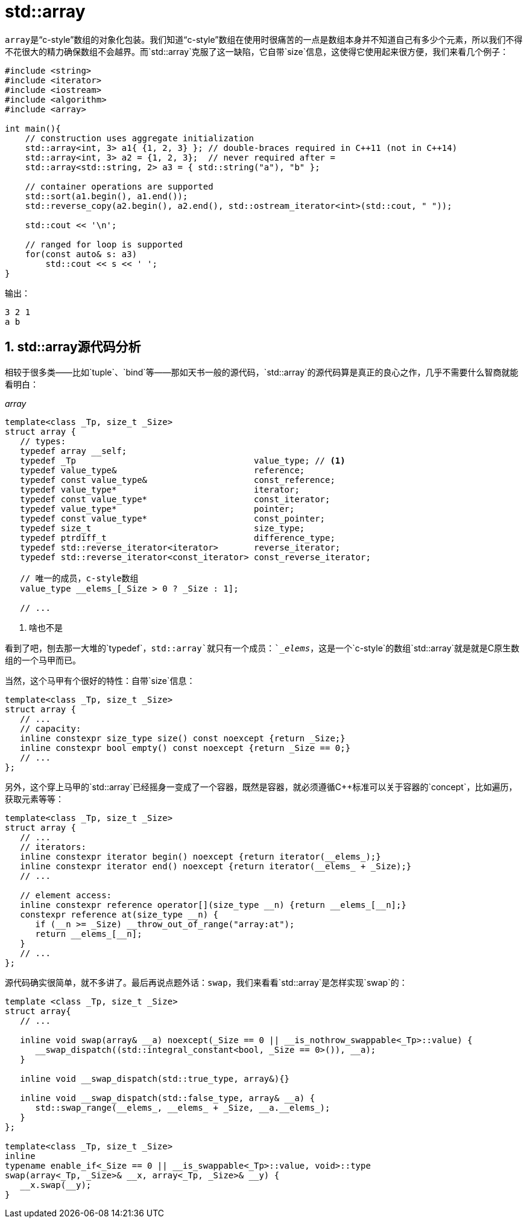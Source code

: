 = std::array

``array``是“c-style”数组的对象化包装。我们知道“c-style”数组在使用时很痛苦的一点是数组本身并不知道自己有多少个元素，所以我们不得不花很大的精力确保数组不会越界。而`std::array`克服了这一缺陷，它自带`size`信息，这使得它使用起来很方便，我们来看几个例子：

[source,c++]
----
#include <string>
#include <iterator>
#include <iostream>
#include <algorithm>
#include <array> 
 
int main(){
    // construction uses aggregate initialization
    std::array<int, 3> a1{ {1, 2, 3} }; // double-braces required in C++11 (not in C++14)
    std::array<int, 3> a2 = {1, 2, 3};  // never required after =
    std::array<std::string, 2> a3 = { std::string("a"), "b" };
 
    // container operations are supported
    std::sort(a1.begin(), a1.end());
    std::reverse_copy(a2.begin(), a2.end(), std::ostream_iterator<int>(std::cout, " "));
 
    std::cout << '\n';
 
    // ranged for loop is supported
    for(const auto& s: a3)
        std::cout << s << ' ';
}
----

输出：

[source,c++]
----
3 2 1
a b
----

## 1. std::array源代码分析

相较于很多类——比如`tuple`、`bind`等——那如天书一般的源代码，`std::array`的源代码算是真正的良心之作，几乎不需要什么智商就能看明白：

._array_
[source, c++]
----
template<class _Tp, size_t _Size>
struct array {
   // types:
   typedef array __self;
   typedef _Tp                                   value_type; // <1>
   typedef value_type&                           reference;
   typedef const value_type&                     const_reference;
   typedef value_type*                           iterator;
   typedef const value_type*                     const_iterator;
   typedef value_type*                           pointer;
   typedef const value_type*                     const_pointer;
   typedef size_t                                size_type;
   typedef ptrdiff_t                             difference_type;
   typedef std::reverse_iterator<iterator>       reverse_iterator;
   typedef std::reverse_iterator<const_iterator> const_reverse_iterator;
   
   // 唯一的成员，c-style数组
   value_type __elems_[_Size > 0 ? _Size : 1];
   
   // ...
----
<1> 啥也不是

看到了吧，刨去那一大堆的`typedef`，`std::array`就只有一个成员：`__elems_`，这是一个`c-style`的数组`std::array`就是就是C原生数组的一个马甲而已。

当然，这个马甲有个很好的特性：自带`size`信息：

```c++
template<class _Tp, size_t _Size>
struct array {
   // ...
   // capacity:
   inline constexpr size_type size() const noexcept {return _Size;}
   inline constexpr bool empty() const noexcept {return _Size == 0;}
   // ...
};
```

另外，这个穿上马甲的`std::array`已经摇身一变成了一个容器，既然是容器，就必须遵循C++标准可以关于容器的`concept`，比如遍历，获取元素等等：

```c++
template<class _Tp, size_t _Size>
struct array {
   // ...
   // iterators:
   inline constexpr iterator begin() noexcept {return iterator(__elems_);}
   inline constexpr iterator end() noexcept {return iterator(__elems_ + _Size);}
   // ...
   
   // element access:
   inline constexpr reference operator[](size_type __n) {return __elems_[__n];}
   constexpr reference at(size_type __n) {
      if (__n >= _Size) __throw_out_of_range("array:at");
      return __elems_[__n];
   }
   // ...
};
```

源代码确实很简单，就不多讲了。最后再说点题外话：`swap`，我们来看看`std::array`是怎样实现`swap`的：

```c++
template <class _Tp, size_t _Size>
struct array{
   // ...
   
   inline void swap(array& __a) noexcept(_Size == 0 || __is_nothrow_swappable<_Tp>::value) {
      __swap_dispatch((std::integral_constant<bool, _Size == 0>()), __a);
   }
   
   inline void __swap_dispatch(std::true_type, array&){}
   
   inline void __swap_dispatch(std::false_type, array& __a) {
      std::swap_range(__elems_, __elems_ + _Size, __a.__elems_);
   }
};

template<class _Tp, size_t _Size>
inline
typename enable_if<_Size == 0 || __is_swappable<_Tp>::value, void>::type
swap(array<_Tp, _Size>& __x, array<_Tp, _Size>& __y) {
   __x.swap(__y);
}
```